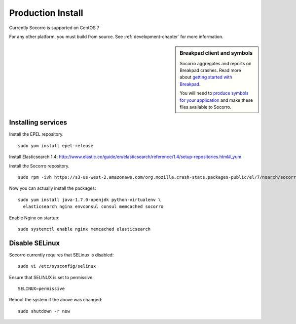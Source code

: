 .. index:: production-install

.. _production_install-chapter:

Production Install
==================

Currently Socorro is supported on CentOS 7

For any other platform, you must build from source. See
:ref:`development-chapter` for more information.


.. sidebar:: Breakpad client and symbols

   Socorro aggregates and reports on Breakpad crashes.
   Read more about `getting started with Breakpad <http://code.google.com/p/google-breakpad/wiki/GettingStartedWithBreakpad>`_.

   You will need to `produce symbols for your application <http://code.google.com/p/google-breakpad/wiki/LinuxStarterGuide#Producing_symbols_for_your_application>`_ and make these files available to Socorro.

Installing services
-------------------

Install the EPEL repository.
::
  sudo yum install epel-release

Install Elasticsearch 1.4:
http://www.elastic.co/guide/en/elasticsearch/reference/1.4/setup-repositories.html#_yum

Install the Socorro repository.
::
  sudo rpm -ivh https://s3-us-west-2.amazonaws.com/org.mozilla.crash-stats.packages-public/el/7/noarch/socorro-public-repo-1-1.el7.centos.noarch.rpm

Now you can actually install the packages:
::
  sudo yum install java-1.7.0-openjdk python-virtualenv \
    elasticsearch nginx envconsul consul memcached socorro

Enable Nginx on startup:
::
  sudo systemctl enable nginx memcached elasticsearch

Disable SELinux
---------------

Socorro currently requires that SELinux is disabled:
::
  sudo vi /etc/sysconfig/selinux

Ensure that SELINUX is set to permissive:
::
  SELINUX=permissive

Reboot the system if the above was changed:
::
  sudo shutdown -r now
